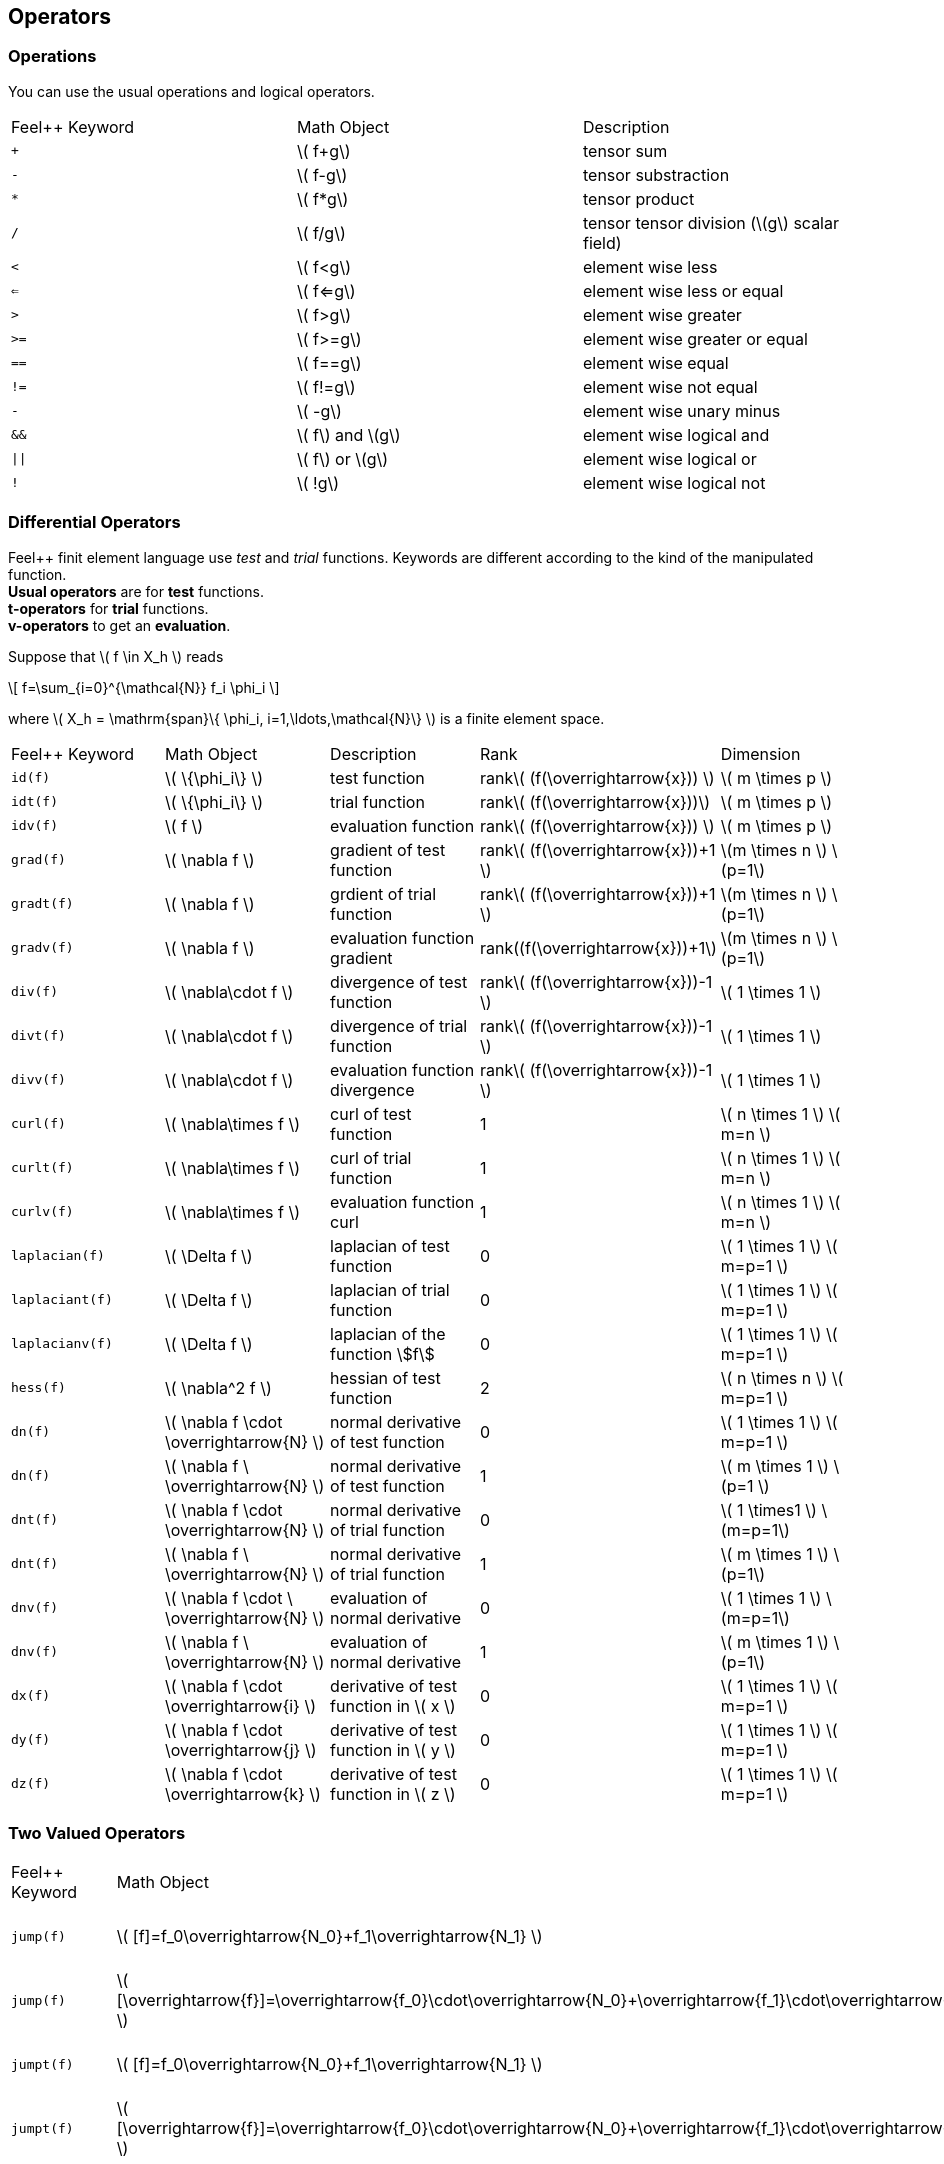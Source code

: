 == Operators

=== Operations

You can use the usual operations and logical operators.
|===
|Feel++ Keyword | Math Object | Description
|`+` |\( f+g\)|tensor sum
|`-` |\( f-g\)|tensor substraction
|`*` |\( f*g\)|tensor product
|`/` |\( f/g\)|tensor tensor division  (\(g\) scalar field)
|`<` |\( f<g\)|element wise less
|`<=` |\( f<=g\)|element wise less or equal
|`>` |\( f>g\)|element wise greater
|`>=` |\( f>=g\)|element wise greater or equal
|`==` |\( f==g\)|element wise equal
|`!=` |\( f!=g\)|element wise not equal
|`-` |\( -g\)|element wise unary minus
|`&&` |\( f\) and \(g\)|element wise logical and
|`\|\|` |\( f\) or \(g\)|element wise logical or
|`!` |\( !g\)|element wise logical not
|===

=== Differential Operators

Feel++ finit element language use _test_ and _trial_ functions. Keywords are different according to the kind of the manipulated function. +
**Usual operators** are for **test** functions. +
**t-operators** for **trial** functions. +
**v-operators** to get an **evaluation**.

Suppose that \( f \in X_h \) reads

\[
f=\sum_{i=0}^{\mathcal{N}} f_i \phi_i
\]

where \( X_h = \mathrm{span}\{ \phi_i, i=1,\ldots,\mathcal{N}\} \)
is a finite element space.

|===
|Feel++ Keyword | Math Object | Description | Rank | Dimension
|`id(f)` | \( \{\phi_i\} \) | test function | rank\( (f(\overrightarrow{x})) \) | \( m \times p  \)
|`idt(f)`| \( \{\phi_i\} \) | trial function | rank\( (f(\overrightarrow{x}))\) | \( m \times p  \)
|`idv(f)`| \( f \) | evaluation function   | rank\( (f(\overrightarrow{x})) \) | \( m \times p  \)
|`grad(f)` | \( \nabla f \) | gradient of test function | rank\( (f(\overrightarrow{x}))+1 \) | \(m \times n \) \(p=1\)
|`gradt(f)`| \( \nabla f \) | grdient of trial function | rank\( (f(\overrightarrow{x}))+1 \) |\(m \times n \) \(p=1\)
|`gradv(f)`| \( \nabla f \) | evaluation function gradient  | rank\((f(\overrightarrow{x}))+1\) |\(m \times n \) \(p=1\)
|`div(f)` | \( \nabla\cdot f \) | divergence of test function | rank\( (f(\overrightarrow{x}))-1 \) | \( 1 \times 1  \)
|`divt(f)`| \( \nabla\cdot f \) | divergence of trial function | rank\( (f(\overrightarrow{x}))-1 \) |\( 1 \times 1  \)
|`divv(f)`| \( \nabla\cdot f \) | evaluation function divergence  | rank\( (f(\overrightarrow{x}))-1 \) |\( 1 \times 1  \)
|`curl(f)` | \( \nabla\times f \) | curl of test function |1| \( n \times 1  \) \( m=n \)
|`curlt(f)`| \( \nabla\times f \) | curl of trial function |1 |\( n \times 1  \) \( m=n \)
|`curlv(f)`| \( \nabla\times f \) | evaluation function curl  |1 |\( n \times 1  \) \( m=n \)
|`laplacian(f)`| \( \Delta f \) | laplacian of test function  |0 |\( 1 \times 1  \) \( m=p=1 \)
|`laplaciant(f)`| \( \Delta f \) | laplacian of trial function  |0 |\( 1 \times 1  \) \( m=p=1 \)
|`laplacianv(f)`| \( \Delta f \) | laplacian of the  function stem:[f]  |0 |\( 1 \times 1  \) \( m=p=1 \)
|`hess(f)`| \( \nabla^2 f \) | hessian of test function  |2 |\( n \times n  \) \( m=p=1 \)
|`dn(f)`| \( \nabla f \cdot \overrightarrow{N} \) | normal derivative of test function  |0 |\( 1 \times 1 \) \( m=p=1 \)
|`dn(f)`| \( \nabla f \  \overrightarrow{N} \) | normal derivative of test function  |1 |\( m \times 1 \) \(p=1 \)
|`dnt(f)`| \( \nabla f \cdot \overrightarrow{N} \) | normal derivative of trial function  |0 |\( 1 \times1 \) \(m=p=1\)
|`dnt(f)`| \( \nabla f \ \overrightarrow{N} \) | normal derivative of trial function |1 |\( m \times 1 \) \(p=1\)
|`dnv(f)`| \( \nabla f \cdot \ \overrightarrow{N} \) | evaluation of normal derivative |0 |\( 1 \times 1 \) \(m=p=1\)
|`dnv(f)`| \( \nabla f \ \overrightarrow{N} \) | evaluation of normal derivative |1 |\( m \times 1 \) \(p=1\)
|`dx(f)`| \( \nabla f \cdot \overrightarrow{i} \) | derivative of test function in \( x \)  |0 |\( 1 \times 1  \) \( m=p=1 \)
|`dy(f)`| \( \nabla f \cdot \overrightarrow{j} \) | derivative of test function in \( y \)  |0 |\( 1 \times 1  \) \( m=p=1 \)
|`dz(f)`| \( \nabla f \cdot \overrightarrow{k} \) | derivative of test function in \( z \)  |0 |\( 1 \times 1  \) \( m=p=1 \)
|===

=== Two Valued Operators

|===
|Feel++ Keyword | Math Object | Description | Rank | Dimension
|`jump(f)` |  \( [f]=f_0\overrightarrow{N_0}+f_1\overrightarrow{N_1} \) | jump of test function |0| \( n \times 1  \) \( m=1 \)
|`jump(f)` |  \( [\overrightarrow{f}]=\overrightarrow{f_0}\cdot\overrightarrow{N_0}+\overrightarrow{f_1}\cdot\overrightarrow{N_1} \) | jump of test function |0| \( 1 \times 1  \) \( m=2 \)
|`jumpt(f)` |  \( [f]=f_0\overrightarrow{N_0}+f_1\overrightarrow{N_1} \) | jump of trial function |0| \( n \times 1  \) \( m=1 \)
|`jumpt(f)` |  \( [\overrightarrow{f}]=\overrightarrow{f_0}\cdot\overrightarrow{N_0}+\overrightarrow{f_1}\cdot\overrightarrow{N_1} \) | jump of trial function |0| \( 1 \times 1  \) \( m=2 \)
|`jumpv(f)` |  \( [f]=f_0\overrightarrow{N_0}+f_1\overrightarrow{N_1} \) | jump of function evaluation |0| \( n \times 1 \) \( m=1 \)
|`jumpv(f)` |  \( [\overrightarrow{f}]=\overrightarrow{f_0}\cdot\overrightarrow{N_0}+\overrightarrow{f_1}\cdot\overrightarrow{N_1} \) | jump of function evaluation|0| \( 1 \times 1 \) \( m=2 \)
|`average(f)` |  \( {f}=\frac{1}{2}(f_0+f_1) \) | average of test function|rank\( ( f(\overrightarrow{x})) \)| \( n \times n \) \(m=n\)
|`averaget(f)` |  \( {f}=\frac{1}{2}(f_0+f_1) \) | average of trial function|rank\( ( f(\overrightarrow{x})) \)| \(n \times n \) \(m=n\)
|`averagev(f)` |  \( {f}=\frac{1}{2}(f_0+f_1) \) | average of function evaluation|rank\( ( f(\overrightarrow{x})) \)| \( n \times n \) \(m=n\)
|`leftface(f)` |  \( f_0 \) |left test function|rank\( ( f(\overrightarrow{x})) \)| \( n \times n  \) \( m=n \)
|`leftfacet(f)` |  \( f_0 \) |left trial function|rank\( ( f(\overrightarrow{x})) \)| \( n \times n  \) \( m=n \)
|`leftfacev(f)` |  \( f_0 \) |left function evaluation|rank\( ( f(\overrightarrow{x})) \)| \( n \times n  \) \( m=n \)
|`rightface(f)` |  \( f_1 \) |right test function|rank\( ( f(\overrightarrow{x})) \)| \( n \times n  \) \( m=n \)
|`rightfacet(f)` |  \( f_1 \) |right trial function|rank\( ( f(\overrightarrow{x})) \)| \( n \times n  \) \( m=n \)
|`rightfacev(f)` |  \( f_1 \) |right function evaluation|rank\( ( f(\overrightarrow{x})) \)| \( n \times n  \) \( m=n \)
|`maxface(f)` |  \( \max(f_0,f_1) \) |maximum of right and left test function|rank\( ( f(\overrightarrow{x})) \)| \( n \times p  \)
|`maxfacet(f)` |  \( \max(f_0,f_1) \) |maximum of right and lef trial function|rank\( ( f(\overrightarrow{x})) \)| \( n \times p  \)
|`maxfacev(f)` |  \( \max(f_0,f_1) \) |maximum of right and left function evaluation|rank\( ( f(\overrightarrow{x})) \)| \( n \times p  \)
|`minface(f)` |  \( \min(f_0,f_1) \) |minimum of right and left test function|rank\( ( f(\overrightarrow{x})) \)| \( n \times p  \)
|`minfacet(f)` |  \( \min(f_0,f_1) \) |minimum of right and left trial function|rank\( ( f(\overrightarrow{x})) \)| \( n \times p  \)
|`minfacev(f)` |  \( \min(f_0,f_1) \) |minimum of right and left function evaluation|rank\( ( f(\overrightarrow{x})) \)| \( n \times p  \)
|===
